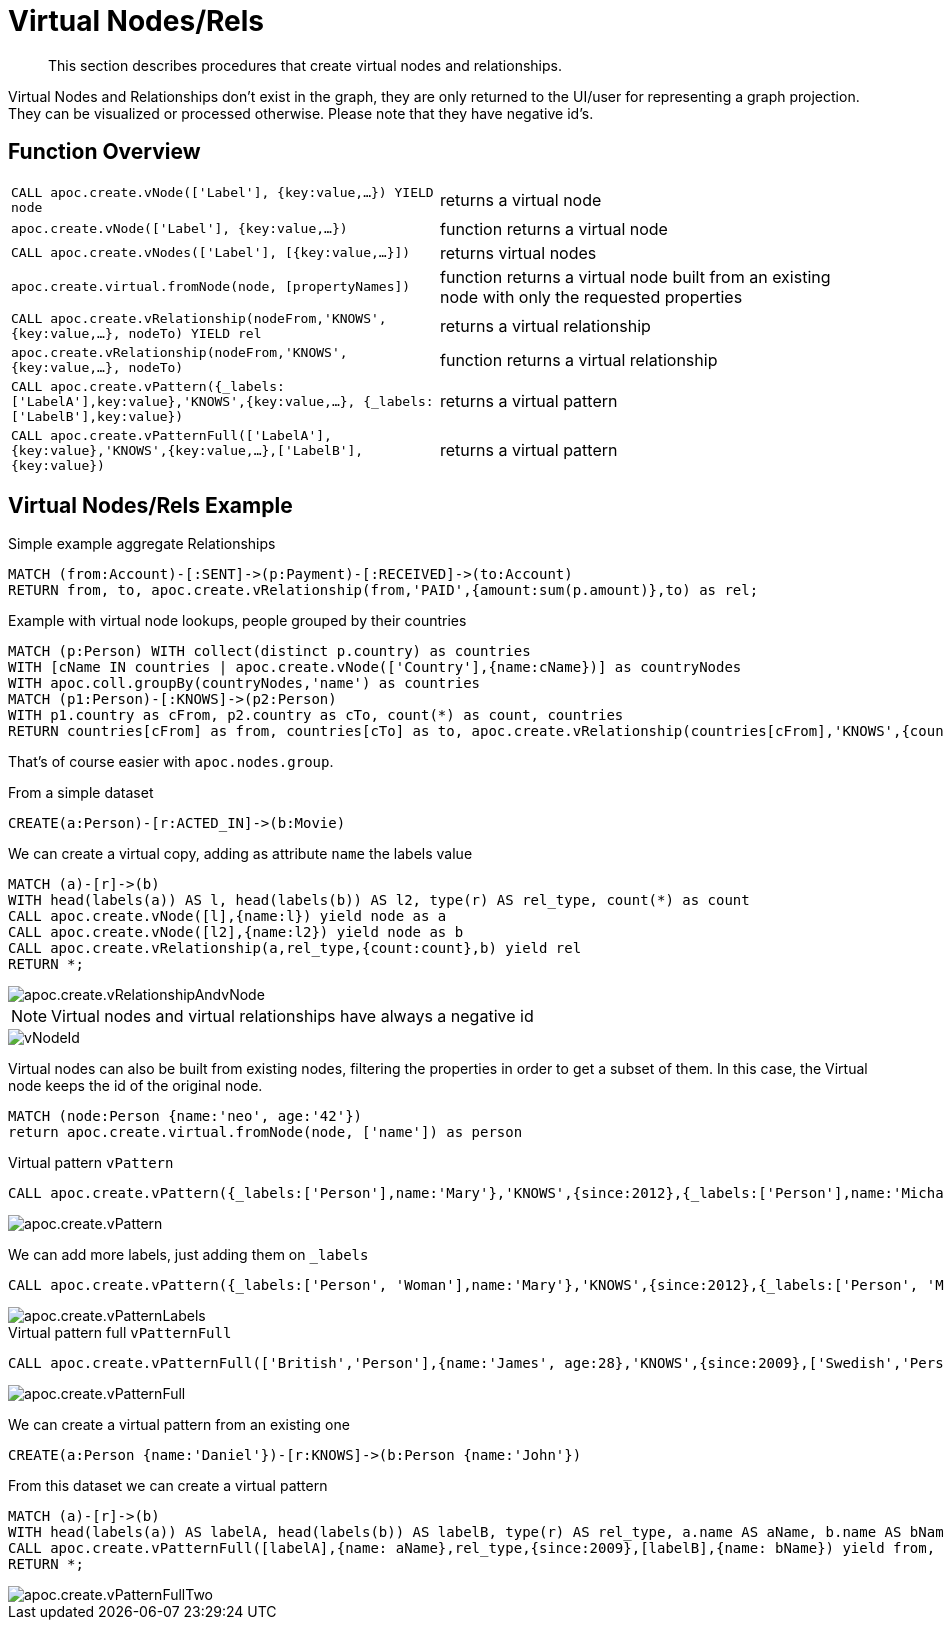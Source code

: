 [[virtual-nodes-rels]]
= Virtual Nodes/Rels

[abstract]
--
This section describes procedures that create virtual nodes and relationships.
--


Virtual Nodes and Relationships don't exist in the graph, they are only returned to the UI/user for representing a graph projection.
They can be visualized or processed otherwise.
Please note that they have negative id's.

== Function Overview

[cols="5m,5"]
|===
| CALL apoc.create.vNode(['Label'], {key:value,...}) YIELD node | returns a virtual node
| apoc.create.vNode(['Label'], {key:value,...}) | function returns a virtual node
| CALL apoc.create.vNodes(['Label'], [{key:value,...}]) | returns virtual nodes
| apoc.create.virtual.fromNode(node, [propertyNames]) | function returns a virtual node  built from an existing node with only the requested properties
| CALL apoc.create.vRelationship(nodeFrom,'KNOWS',{key:value,...}, nodeTo) YIELD rel | returns a virtual relationship
| apoc.create.vRelationship(nodeFrom,'KNOWS',{key:value,...}, nodeTo) | function returns a virtual relationship
| CALL apoc.create.vPattern({_labels:['LabelA'],key:value},'KNOWS',{key:value,...}, {_labels:['LabelB'],key:value}) | returns a virtual pattern
| CALL apoc.create.vPatternFull(['LabelA'],{key:value},'KNOWS',{key:value,...},['LabelB'],{key:value}) | returns a virtual pattern
|===

// * TODO `CALL apoc.create.vGraph([nodes, {_labels:[],... prop:value,...}], [rels,{_from:keyValueFrom,_to:{_label:,_key:,_value:value}, _type:'KNOWS', prop:value,...}],['pk1','Label2:pk2'])

== Virtual Nodes/Rels Example

.Virtual node and virtual relationship `vNode`, `vRelationship`

.Simple example aggregate Relationships
[source,cypher]
----
MATCH (from:Account)-[:SENT]->(p:Payment)-[:RECEIVED]->(to:Account)
RETURN from, to, apoc.create.vRelationship(from,'PAID',{amount:sum(p.amount)},to) as rel;
----


.Example with virtual node lookups, people grouped by their countries
[source,cypher]
----
MATCH (p:Person) WITH collect(distinct p.country) as countries
WITH [cName IN countries | apoc.create.vNode(['Country'],{name:cName})] as countryNodes
WITH apoc.coll.groupBy(countryNodes,'name') as countries
MATCH (p1:Person)-[:KNOWS]->(p2:Person)
WITH p1.country as cFrom, p2.country as cTo, count(*) as count, countries
RETURN countries[cFrom] as from, countries[cTo] as to, apoc.create.vRelationship(countries[cFrom],'KNOWS',{count:count},countries[cTo]) as rel;
----

That's of course easier with `apoc.nodes.group`.

From a simple dataset

[source,cypher]
----
CREATE(a:Person)-[r:ACTED_IN]->(b:Movie)
----

We can create a virtual copy, adding as attribute `name` the labels value

[source,cypher]
----
MATCH (a)-[r]->(b)
WITH head(labels(a)) AS l, head(labels(b)) AS l2, type(r) AS rel_type, count(*) as count
CALL apoc.create.vNode([l],{name:l}) yield node as a
CALL apoc.create.vNode([l2],{name:l2}) yield node as b
CALL apoc.create.vRelationship(a,rel_type,{count:count},b) yield rel
RETURN *;
----

image::apoc.create.vRelationshipAndvNode.png[scaledwidth="100%"]

[NOTE]
Virtual nodes and virtual relationships have always a negative id

image::vNodeId.png[scaledwidth="100%"]

Virtual nodes can also be built from existing nodes, filtering the properties in order to get a subset of them.
In this case, the Virtual node keeps the id of the original node.

[source,cypher]
----
MATCH (node:Person {name:'neo', age:'42'})
return apoc.create.virtual.fromNode(node, ['name']) as person
----

.Virtual pattern `vPattern`

[source,cypher]
----
CALL apoc.create.vPattern({_labels:['Person'],name:'Mary'},'KNOWS',{since:2012},{_labels:['Person'],name:'Michael'})
----

image::apoc.create.vPattern.png[scaledwidth="100%"]

We can add more labels, just adding them on `_labels`

[source,cypher]
----
CALL apoc.create.vPattern({_labels:['Person', 'Woman'],name:'Mary'},'KNOWS',{since:2012},{_labels:['Person', 'Man'],name:'Michael'})
----

image::apoc.create.vPatternLabels.png[scaledwidth="100%"]

.Virtual pattern full `vPatternFull`

[source,cypher]
----
CALL apoc.create.vPatternFull(['British','Person'],{name:'James', age:28},'KNOWS',{since:2009},['Swedish','Person'],{name:'Daniel', age:30})
----

image::apoc.create.vPatternFull.png[scaledwidth="100%"]

We can create a virtual pattern from an existing one

[source,cypher]
----
CREATE(a:Person {name:'Daniel'})-[r:KNOWS]->(b:Person {name:'John'})
----

From this dataset we can create a virtual pattern

[source,cypher]
----
MATCH (a)-[r]->(b)
WITH head(labels(a)) AS labelA, head(labels(b)) AS labelB, type(r) AS rel_type, a.name AS aName, b.name AS bName
CALL apoc.create.vPatternFull([labelA],{name: aName},rel_type,{since:2009},[labelB],{name: bName}) yield from, rel, to
RETURN *;
----

image::apoc.create.vPatternFullTwo.png[scaledwidth="100%"]